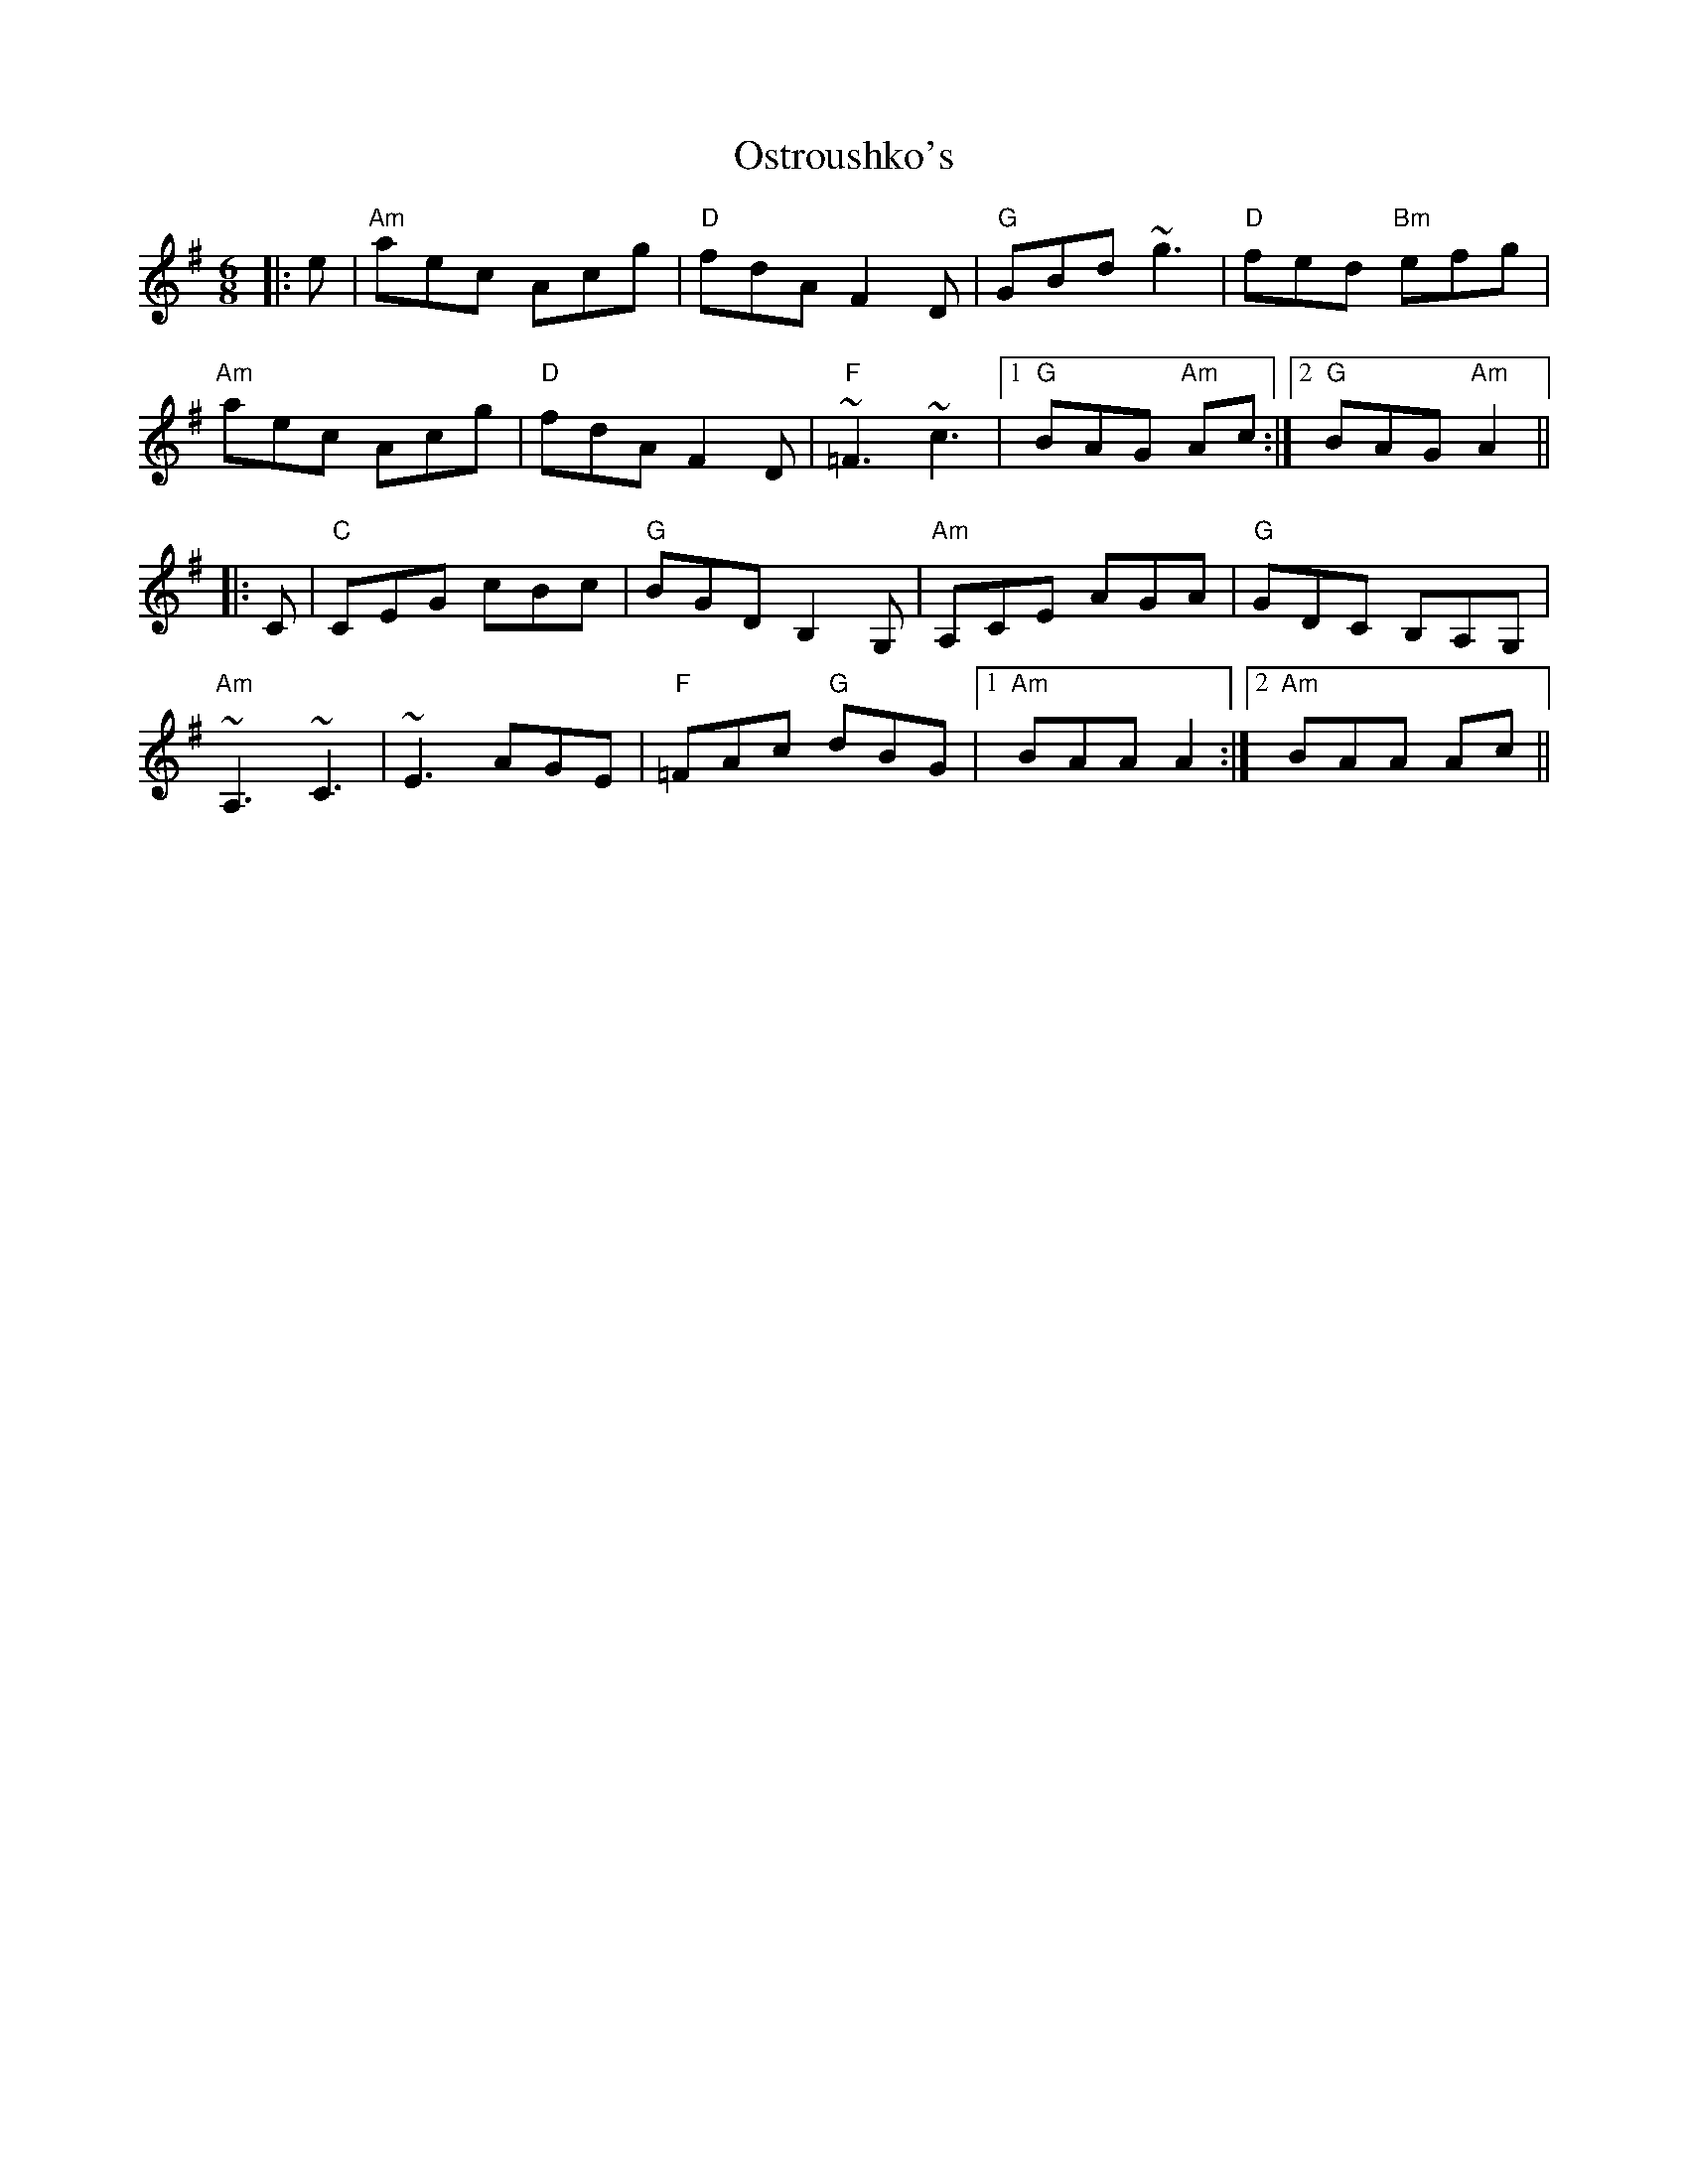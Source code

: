 X: 30790
T: Ostroushko's
R: jig
M: 6/8
K: Adorian
|:e|"Am"aec Acg|"D"fdA F2D|"G"GBd ~g3|"D"fed "Bm"efg|
"Am"aec Acg|"D"fdA F2D|"F"~=F3~c3|1 "G"BAG "Am"Ac:|2 "G"BAG "Am"A2||
|:C|"C"CEG cBc|"G"BGD B,2G,|"Am"A,CE AGA|"G"GDC B,A,G,|
"Am"~A,3~C3|~E3AGE|"F"=FAc "G"dBG|1 "Am"BAA A2:|2 "Am"BAA Ac||

